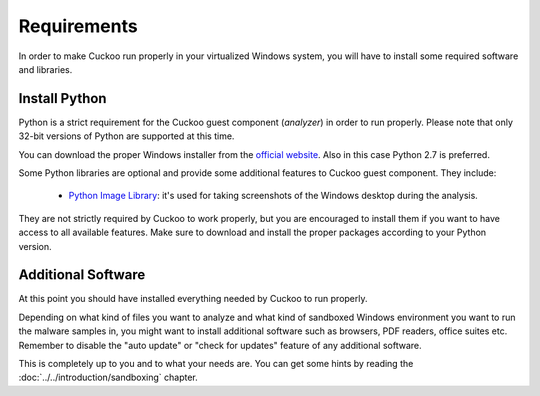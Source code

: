 ============
Requirements
============

In order to make Cuckoo run properly in your virtualized Windows system, you
will have to install some required software and libraries.

Install Python
==============

Python is a strict requirement for the Cuckoo guest component (*analyzer*) in
order to run properly.  Please note that only 32-bit versions of Python are
supported at this time.

You can download the proper Windows installer from the `official website`_.
Also in this case Python 2.7 is preferred.

Some Python libraries are optional and provide some additional features to
Cuckoo guest component. They include:

    * `Python Image Library`_: it's used for taking screenshots of the Windows desktop during the analysis.

They are not strictly required by Cuckoo to work properly, but you are encouraged
to install them if you want to have access to all available features. Make sure
to download and install the proper packages according to your Python version.

.. _`official website`: http://www.python.org/getit/
.. _`Python Image Library`: http://www.pythonware.com/products/pil/

Additional Software
===================

At this point you should have installed everything needed by Cuckoo to run
properly.

Depending on what kind of files you want to analyze and what kind of sandboxed
Windows environment you want to run the malware samples in, you might want to install
additional software such as browsers, PDF readers, office suites etc.
Remember to disable the "auto update" or "check for updates" feature of
any additional software.

This is completely up to you and to what your needs are. You can get some hints
by reading the :doc:`../../introduction/sandboxing` chapter.

